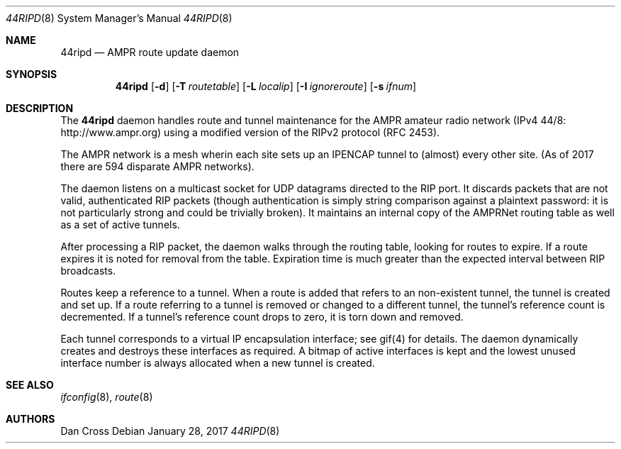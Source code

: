.Dd January 28, 2017
.Dt 44RIPD 8
.Os
.Sh NAME
.Nm 44ripd
.Nd AMPR route update daemon
.Sh SYNOPSIS
.Nm
.Op Fl d
.Op Fl T Ar routetable
.Op Fl L Ar localip
.Op Fl I Ar ignoreroute
.Op Fl s Ar ifnum
.Sh DESCRIPTION
The
.Nm
daemon handles route and tunnel maintenance for the AMPR
amateur radio network (IPv4 44/8: http://www.ampr.org)
using a modified version of the RIPv2 protocol (RFC 2453).

The AMPR network is a mesh wherin each site sets up an
IPENCAP tunnel to (almost) every other site. (As of 2017
there are 594 disparate AMPR networks).

The daemon listens on a multicast socket for UDP datagrams
directed to the RIP port. It discards packets that are not
valid, authenticated RIP packets (though authentication is
simply string comparison against a plaintext password: it is
not particularly strong and could be trivially broken). It
maintains an internal copy of the AMPRNet routing table as
well as a set of active tunnels.

After processing a RIP packet, the daemon walks through the
routing table, looking for routes to expire. If a route
expires it is noted for removal from the table. Expiration
time is much greater than the expected interval between
RIP broadcasts.

Routes keep a reference to a tunnel. When a route is added
that refers to an non-existent tunnel, the tunnel is created
and set up. If a route referring to a tunnel is removed or
changed to a different tunnel, the tunnel's reference count
is decremented. If a tunnel's reference count drops to zero,
it is torn down and removed.

Each tunnel corresponds to a virtual IP encapsulation
interface; see gif(4) for details.  The daemon dynamically
creates and destroys these interfaces as required.  A bitmap
of active interfaces is kept and the lowest unused interface
number is always allocated when a new tunnel is created.
.Sh SEE ALSO
.Xr ifconfig 8 ,
.Xr route 8
.Sh AUTHORS
.An "Dan Cross"
